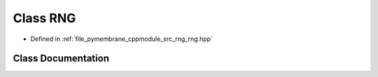 .. _exhale_class_class_r_n_g:

Class RNG
=========

- Defined in :ref:`file_pymembrane_cppmodule_src_rng_rng.hpp`


Class Documentation
-------------------


.. doxygenclass:: RNG
   :project: pymembrane
   :members:
   :protected-members:
   :undoc-members: